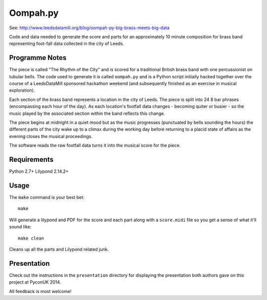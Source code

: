 Oompah.py
=========

See: http://www.leedsdatamill.org/blog/oompah-py-big-brass-meets-big-data

Code and data needed to generate the score and parts for an approximately
10 minute composition for brass band representing foot-fall data collected in
the city of Leeds.

Programme Notes
---------------

The piece is called "The Rhythm of the City" and is scored for a traditional
British brass band with one percussionist on tubular bells. The code used to
generate it is called ``oompah.py`` and is a Python script initially hacked
together over the course of a LeedsDataMill sponsored hackathon weekend (and
subsequently finished as an exercise in musical exploration).

Each section of the brass band represents a location in the city of Leeds.
The piece is split into 24 8 bar phrases (encompassing each hour of the day).
As each location's footfall data changes - becoming quiter or busier - so the
music played by the associated section within the band reflects this change.

The piece begins at midnight in a quiet mood but as the music progresses
(punctuated by bells sounding the hours) the different parts of the city
wake up to a climax during the working day before returning to a placid
state of affairs as the evening closes the musical proceedings.

The software reads the raw footfall data turns it into the musical score for
the piece.

Requirements
------------

Python 2.7+
Lilypond 2.14.2+

Usage
-----

The ``make`` command is your best bet::

    make

Will generate a lilypond and PDF for the score and each part along with a
``score.midi`` file so you get a sense of what it'll sound like::

    make clean

Cleans up all the parts and Lilypond related junk.

Presentation
------------

Check out the instructions in the ``presentation`` directory for displaying
the presentation both authors gave on this project at PyconUK 2014.

All feedback is most welcome!
